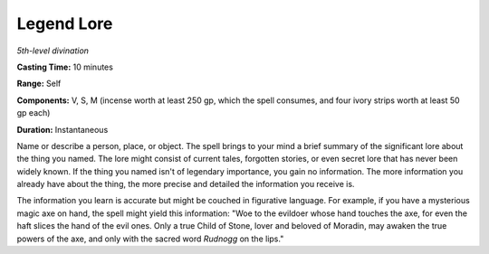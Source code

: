 .. _`Legend Lore`:

Legend Lore
-----------

*5th-level divination*

**Casting Time:** 10 minutes

**Range:** Self

**Components:** V, S, M (incense worth at least 250 gp, which the spell
consumes, and four ivory strips worth at least 50 gp each)

**Duration:** Instantaneous

Name or describe a person, place, or object. The spell brings to your
mind a brief summary of the significant lore about the thing you named.
The lore might consist of current tales, forgotten stories, or even
secret lore that has never been widely known. If the thing you named
isn't of legendary importance, you gain no information. The more
information you already have about the thing, the more precise and
detailed the information you receive is.

The information you learn is accurate but might be couched in figurative
language. For example, if you have a mysterious magic axe on hand, the
spell might yield this information: "Woe to the evildoer whose hand
touches the axe, for even the haft slices the hand of the evil ones.
Only a true Child of Stone, lover and beloved of Moradin, may awaken the
true powers of the axe, and only with the sacred word *Rudnogg* on the
lips."

